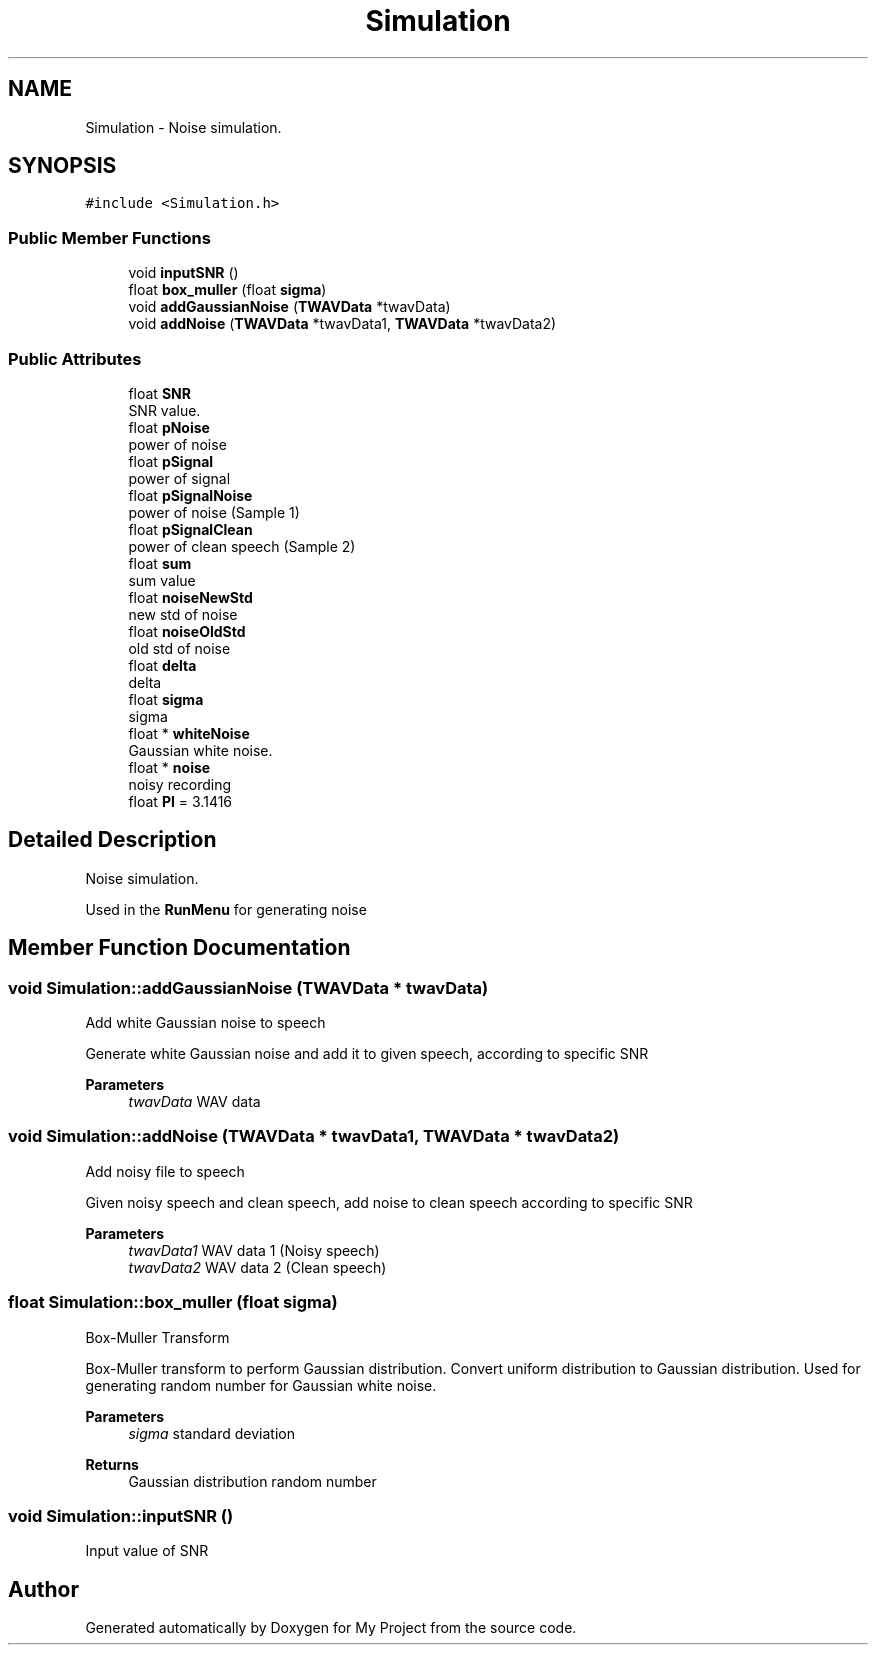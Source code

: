 .TH "Simulation" 3 "Fri Apr 24 2020" "My Project" \" -*- nroff -*-
.ad l
.nh
.SH NAME
Simulation \- Noise simulation\&.  

.SH SYNOPSIS
.br
.PP
.PP
\fC#include <Simulation\&.h>\fP
.SS "Public Member Functions"

.in +1c
.ti -1c
.RI "void \fBinputSNR\fP ()"
.br
.ti -1c
.RI "float \fBbox_muller\fP (float \fBsigma\fP)"
.br
.ti -1c
.RI "void \fBaddGaussianNoise\fP (\fBTWAVData\fP *twavData)"
.br
.ti -1c
.RI "void \fBaddNoise\fP (\fBTWAVData\fP *twavData1, \fBTWAVData\fP *twavData2)"
.br
.in -1c
.SS "Public Attributes"

.in +1c
.ti -1c
.RI "float \fBSNR\fP"
.br
.RI "SNR value\&. "
.ti -1c
.RI "float \fBpNoise\fP"
.br
.RI "power of noise "
.ti -1c
.RI "float \fBpSignal\fP"
.br
.RI "power of signal "
.ti -1c
.RI "float \fBpSignalNoise\fP"
.br
.RI "power of noise (Sample 1) "
.ti -1c
.RI "float \fBpSignalClean\fP"
.br
.RI "power of clean speech (Sample 2) "
.ti -1c
.RI "float \fBsum\fP"
.br
.RI "sum value "
.ti -1c
.RI "float \fBnoiseNewStd\fP"
.br
.RI "new std of noise "
.ti -1c
.RI "float \fBnoiseOldStd\fP"
.br
.RI "old std of noise "
.ti -1c
.RI "float \fBdelta\fP"
.br
.RI "delta "
.ti -1c
.RI "float \fBsigma\fP"
.br
.RI "sigma "
.ti -1c
.RI "float * \fBwhiteNoise\fP"
.br
.RI "Gaussian white noise\&. "
.ti -1c
.RI "float * \fBnoise\fP"
.br
.RI "noisy recording "
.ti -1c
.RI "float \fBPI\fP = 3\&.1416"
.br
.in -1c
.SH "Detailed Description"
.PP 
Noise simulation\&. 

Used in the \fBRunMenu\fP for generating noise 
.SH "Member Function Documentation"
.PP 
.SS "void Simulation::addGaussianNoise (\fBTWAVData\fP * twavData)"
Add white Gaussian noise to speech
.PP
Generate white Gaussian noise and add it to given speech, according to specific SNR 
.PP
\fBParameters\fP
.RS 4
\fItwavData\fP WAV data 
.RE
.PP

.SS "void Simulation::addNoise (\fBTWAVData\fP * twavData1, \fBTWAVData\fP * twavData2)"
Add noisy file to speech
.PP
Given noisy speech and clean speech, add noise to clean speech according to specific SNR 
.PP
\fBParameters\fP
.RS 4
\fItwavData1\fP WAV data 1 (Noisy speech) 
.br
\fItwavData2\fP WAV data 2 (Clean speech) 
.RE
.PP

.SS "float Simulation::box_muller (float sigma)"
Box-Muller Transform
.PP
Box-Muller transform to perform Gaussian distribution\&. Convert uniform distribution to Gaussian distribution\&. Used for generating random number for Gaussian white noise\&. 
.PP
\fBParameters\fP
.RS 4
\fIsigma\fP standard deviation 
.RE
.PP
\fBReturns\fP
.RS 4
Gaussian distribution random number 
.RE
.PP

.SS "void Simulation::inputSNR ()"
Input value of SNR 

.SH "Author"
.PP 
Generated automatically by Doxygen for My Project from the source code\&.
